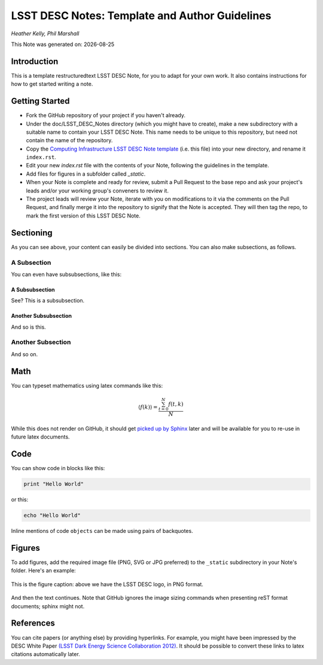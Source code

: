 ..
  Template for LSST DESC Notes, including guidelines for authors.

  Heather Kelly & Phil Marshall, Summer 2016

  See also:
  * https://github.com/lsst-sqre/sqr-000/blob/master/index.rst for an LSST technote deescribing LSST technotes, on which DESC notes are styled.
  * https://github.com/lsst-dm/dmtn-008/blob/master/index.rst for a nice example LSST technote by Michael Wood-Vasey, which is rendered by the LSST technotes system at http://dmtn-008.lsst.io/en/latest/
  * http://docs.lsst.codes/en/latest/development/docs/rst_styleguide.html for a guide to reStructuredText writing, and https://github.com/ralsina/rst-cheatsheet/blob/master/rst-cheatsheet.rst for a nice cheatsheet.

.. role:: raw-math(raw)
    :format: latex html

===============================================
LSST DESC Notes: Template and Author Guidelines
===============================================

*Heather Kelly, Phil Marshall*

.. |date| date::
This Note was generated on: |date|


Introduction
============
This is a template restructuredtext LSST DESC Note, for you to adapt for your own work. It also contains instructions for how to get started writing a note.

Getting Started
===============
* Fork the GitHub repository of your project if you haven't already. 
* Under the doc/LSST_DESC_Notes directory (which you might have to create), make a new subdirectory with a suitable name to contain your LSST DESC Note. This name needs to be unique to this repository, but need not contain the name of the repository.
* Copy the `Computing Infrastructure LSST DESC Note template <https://github.com/DarkEnergyScienceCollaboration/ComputingInfrastructure/blob/master/doc/LSST_DESC_Notes/template_LSST_DESC_Note.rst>`_ (i.e. this file) into your new directory, and rename it ``index.rst``.
* Edit your new `index.rst` file with the contents of your Note, following the guidelines in the template.
* Add files for figures in a subfolder called `_static`.
* When your Note is complete and ready for review, submit a Pull Request to the base repo and ask your project's leads and/or your working group's conveners to review it.
* The project leads will review your Note, iterate with you on modifications to it via the comments on the Pull Request, and finally merge it into the repository to signify that the Note is accepted. They will then tag the repo, to mark the first version of this LSST DESC Note.

Sectioning 
==========
As you can see above, your content can easily be divided into sections. You can also make subsections, as follows.

A Subsection
------------
You can even have subsubsections, like this:

A Subsubsection
^^^^^^^^^^^^^^^
See? This is a subsubsection.

Another Subsubsection
^^^^^^^^^^^^^^^^^^^^^
And so is this.

Another Subsection
------------------
And so on.

Math
====

You can typeset mathematics using latex commands like this:

.. math::

  \langle f(k) \rangle = \frac{ \sum_{t=0}^{N}f(t,k) }{N}

While this does not render on GitHub, it should get `picked up by Sphinx <http://www.sphinx-doc.org/en/stable/ext/math.html>`_ later and will be available for you to re-use in future latex documents.


Code
====
You can show code in blocks like this:

.. code-block:: python

  print "Hello World"

or this:

.. code-block:: bash

  echo "Hello World"

Inline mentions of code ``objects`` can be made using pairs of backquotes.


Figures
=======
To add figures, add the required image file (PNG, SVG or JPG preferred) to the ``_static`` subdirectory in your Note's folder. Here's an example:

.. figure:: ./_static/desc-logo.png
  :name: fig-logo
  :target: ./_static/desc-logo.png
  :width: 200px
  :align: center

  This is the figure caption: above we have the LSST DESC logo, in PNG format.

And then the text continues. Note that GitHub ignores the image sizing commands when presenting reST format documents; sphinx might not.


References
==========
You can cite papers (or anything else) by providing hyperlinks. For example, you might have been impressed by the DESC White Paper `(LSST Dark Energy Science Collaboration 2012) <http://arxiv.org/abs/1211.0310>`_.  It should be possible to convert these links to latex citations automatically later. 
